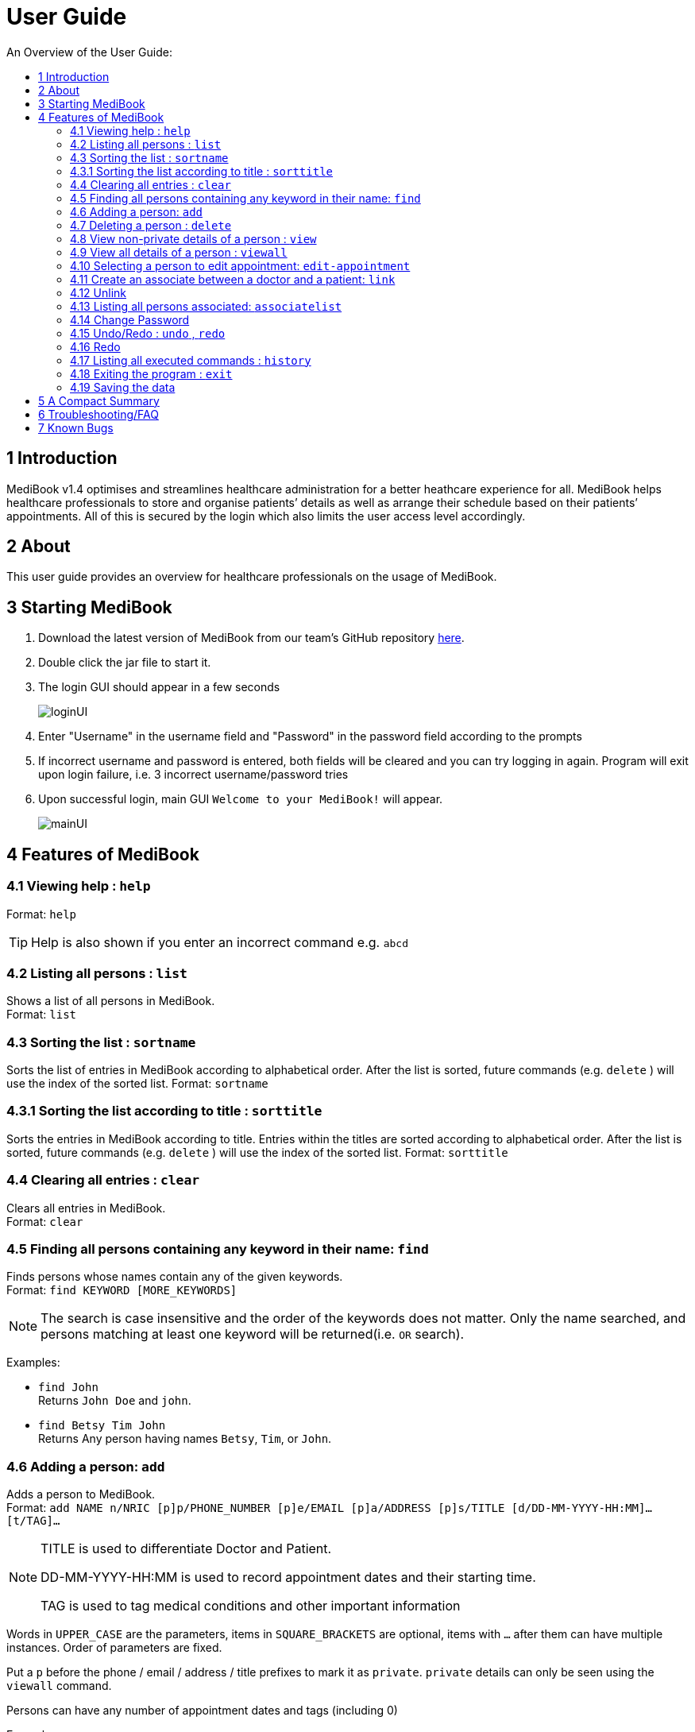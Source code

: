 ﻿= User Guide
:site-section: UserGuide
:toc:
:toc-title: An Overview of the User Guide:
:imagesDir: images
:stylesDir: stylesheets
ifdef::env-github[]
:tip-caption: :bulb:
:note-caption: :information_source:
endif::[]

== 1 Introduction
MediBook v1.4 optimises and streamlines healthcare administration for a better heathcare experience for all.
MediBook helps healthcare professionals to store and organise patients’ details as well as arrange their schedule
based on their patients’ appointments.
All of this is secured by the login which also limits the user access level accordingly.

== 2 About
This user guide provides an overview for healthcare professionals on the usage of MediBook.

== 3 Starting MediBook

. Download the latest version of MediBook from our team's GitHub repository link:https://github.com/CS2113-AY1819S1-F10-2/main/releases[here].
. Double click the jar file to start it.
. The login GUI should appear in a few seconds
+
image::loginUI.png[]
. Enter "Username" in the username field and "Password" in the password field according to the prompts
. If incorrect username and password is entered, both fields will be cleared and you can try logging in again.
Program will exit upon login failure, i.e. 3 incorrect username/password tries
. Upon successful login, main GUI `Welcome to your MediBook!` will appear.
+
image::mainUI.png[]

== 4 Features of MediBook

=== 4.1 Viewing help : `help`

Format: `help`

[TIP]
====
Help is also shown if you enter an incorrect command e.g. `abcd`
====

=== 4.2 Listing all persons : `list`

Shows a list of all persons in MediBook. +
Format: `list`

=== 4.3 Sorting the list : `sortname`

Sorts the list of entries in MediBook according to alphabetical order.
After the list is sorted, future commands (e.g. `delete` ) will use the index of the sorted list.
Format: `sortname`

=== 4.3.1 Sorting the list according to title : `sorttitle`

Sorts the entries in MediBook according to title.
Entries within the titles are sorted according to alphabetical order.
After the list is sorted, future commands (e.g. `delete` ) will use the index of the sorted list.
Format: `sorttitle`


=== 4.4 Clearing all entries : `clear`

Clears all entries in MediBook. +
Format: `clear`

=== 4.5 Finding all persons containing any keyword in their name: `find`

Finds persons whose names contain any of the given keywords. +
Format: `find KEYWORD [MORE_KEYWORDS]`

[NOTE]
====
The search is case insensitive and the order of the keywords does not matter. Only the name searched,
and persons matching at least one keyword will be returned(i.e. `OR` search).
====

Examples:

* `find John` +
Returns `John Doe` and `john`.

* `find Betsy Tim John` +
Returns Any person having names `Betsy`, `Tim`, or `John`.

=== 4.6 Adding a person: `add`

Adds a person to MediBook. +
Format: `add NAME n/NRIC [p]p/PHONE_NUMBER [p]e/EMAIL [p]a/ADDRESS [p]s/TITLE [d/DD-MM-YYYY-HH:MM]... [t/TAG]...`

[NOTE]
====
TITLE is used to differentiate Doctor and Patient.

DD-MM-YYYY-HH:MM is used to record appointment dates and their starting time.

TAG is used to tag medical conditions and other important information
====

****
Words in `UPPER_CASE` are the parameters, items in `SQUARE_BRACKETS` are optional,
items with `...` after them can have multiple instances. Order of parameters are fixed.

Put a `p` before the phone / email / address / title prefixes to mark it as `private`. `private` details can only
be seen using the `viewall` command.

Persons can have any number of appointment dates and tags (including 0)
****

Examples:

* `add John Doe n/S1239875U p/98765432 e/johnd@gmail.com a/311, Clementi Ave 2, #02-25 s/Patient d/01-01-2019-13:00 d/09-11-2018-14:00 t/hasDiabetesType2 t/onInsulinTherapy`
* `add Betsy Crowe n/S7654321T pp/1234567 e/betsycrowe@gmail.com pa/Newgate Prison s/Doctor`

=== 4.7 Deleting a person : `delete`

Deletes the specified person from MediBook. +
Format: `delete INDEX`

****
Deletes the person at the specified `INDEX`.
The index refers to the index number shown in the most recent listing.

Hence, there is a need to `list` or `find` at least once
in the session for `delete` can have an index reference to delete.
****

Examples:

* `list` +
`delete 2` +
Deletes the 2nd person in MediBook.

* `find Betsy` +
`delete 1` +
Deletes the 1st person in the results of the `find` command.

=== 4.8 View non-private details of a person : `view`

Displays the non-private details of the specified person. +
Format: `view INDEX`

****
Views the person at the specified `INDEX`.
The index refers to the index number shown in the most recent listing.

Similar to `delete`, it requires `list` or `find` command to be called at least
 once in the session for an index reference to `view`.
****

Examples:

* `list` +
`view 2` +
Views the 2nd person in MediBook.

* `find Betsy` +
`view 1` +
Views the 1st person in the results of the `find` command.

=== 4.9 View all details of a person : `viewall`

Displays all details (including private details) of the specified person. +
Format: `viewall INDEX`

****
Views all details of the person at the specified `INDEX`.
The index refers to the index number shown in the most recent listing.

Similar to `view` and `delete`, it requires `list` or `find` command to be
 called at least once in the session for an index reference to `viewall`.
****

Examples:

* `list` +
`viewall 2` +
Views all details of the 2nd person in MediBook.

* `find Betsy` +
`viewall 1` +
Views all details of the 1st person in the results of the `find` command.


=== 4.10 Selecting a person to edit appointment: `edit-appointment`

Selects the person to edit appointment. +
Format: 'edit-appointment INDEX'

****
Access to the appointment of the person at the specified `INDEX`.
The index refers to the index number shown in the most recent listing.


Similar to `viewall`, `view` and `delete`, it requires `list` or `find` command to be called
 at least once in the session for an index reference to `edit-appointment`.

Once access, edits can be done repeated to the selected person's appoinments until user exits the
 edit-appointment session as detailed in 4.9.5.
****

Examples:
* `list` +
`edit-appointment 2` +
Access to the 2nd person in MediBook.

* `find Betsy` +
`edit-appointment 1` +
Access to the 1st person in the results of the `find` command.

==== 4.10.1 Viewing help : `help`

Shows the help screen for the edit-appointment session. +
Format: `help`

[TIP]
====
Help is also shown if you enter an incorrect command e.g. `abcd`
====

==== 4.10.2 Listing the appointment of the selected person: `list`

Shows a list of all appointment of the selected person in MediBook. +
Format: `list`

==== 4.10.3 Adding appointment to the selected person: `add`

Adds appointments to the selected person in MediBook. +
Format: `add DD-MM-YYYY-HH:MM...`

****
`...` indicated that there can have multiple appointment.

Appointments that are already reorded (and duplicates) would not be added.
****

Examples:

* `add 01-01-2019-13:00`
* `add 01-01-2019-13:00 02-01-2019-14:00 03-01-2019-15:00`


==== 4.10.4 Deleting appointment of the selected person: `delete`

Deletes appointments from the selected person in MediBook. +
Format: `delete DD-MM-YYY-HH:MM...`

****
`...` indicated that there can have multiple appointment.
****

Examples:

* `delete 01-01-2019-13:00`
* `delete 01-01-2019-13:00 02-01-2019-14:00 03-01-2019-15:00`

==== 4.10.5 Exiting the edit-appointment session: `done`

Exits the edit-appointment session. +
Format: `done`

=== 4.11 Create an associate between a doctor and a patient: `link`

Create an association between person specified at INDEX1 and the person specified at INDEX2  +
Format: `link INDEX1 INDEX2`

****
Links the person at the specified `INDEX1` with the person at the specified `INDEX2`.
One of them must be a doctor and the other one must be a patient
The index refers to the index number shown in the most recent listing.
****

[NOTE]
====
Similar to viewall, view and delete, it requires list or find command to be called at least once in the session for an index reference to edit-appointment.
====

Examples:

* `list` +
`link 1 2` +
Associate the 1st person with the 2nd person in MediBook.

=== 4.12 Unlink

=== 4.13 Listing all persons associated: `associatelist`

Shows a list of all persons associated with the specified person  +
Format: `associatelist INDEX`

****
Show the people associate with the person at the specified `INDEX`.
The index refers to the index number shown in the most recent listing.
****

[NOTE]
====
Similar to viewall, view and delete, it requires list or find command to be called at least once in the session for an index reference to edit-appointment.
====

Examples:

* `list` +
`associatelist 2` +
Views all persons associated with the 2nd person in MediBook.

=== 4.14 Change Password

=== 4.15 Undo/Redo : `undo` , `redo`

`Undo` reverts the last command made. `Redo` reverts specifically the last undo command made when applicable. +
Format: `undo` +
Format: `redo`

****
Commands are undo-able if they make changes to the data and are made within the browsing session.
Commands are redo-able if undo are made without other commands called.
This two commands are especially useful when an erroneous command, such as delete, is made which causes change to the data.
****

[NOTE]
====
Redo commands are only available after undo command(s) are made.
However, once a change is made after an undo, a redo to previous changes that are undone is no longer possible.
====

Examples:

* `list` +
`delete 2` +
Deletes the 2nd person in MediBook. +
`undo` +
Undo the deletion of the deleted person. +
`redo` +
Redo the deletion of 2nd person in MediBook.

* `find Betsy` +
`delete 1` +
Deletes the 1st person in the results of the `find` command. +
`undo` +
Undo the deletion of the deleted person. +
`redo` +
Redo the deletion of 1st person in the results of the `find` command.


[NOTE]
====
Undo/Redo command currently is only implemented for `add`/`delete`/`clear`/`link` as other commands that make changes to the data might be incomplete
====

=== 4.16 Redo

=== 4.17 Listing all executed commands : `history`

Shows a list of all executed commands in the current session. +
Format: `history`


[NOTE]
====
As some commands are incomplete, they might not be be reflected in `history` even though they are executed.
If you encounter this, please feel free to let us know. Thank you!
====

=== 4.18 Exiting the program : `exit`

Exits the program. +
Format: `exit`

=== 4.19 Saving the data

MediBook data is saved in the hard disk automatically after any command that changes the data. As such, there is no
 need to save the data manually. Data is saved in a file called addressbook.txt in the project root folder.

However, the history of commands made are only available within the browsing session and would no longer be available
 after typing the exit command or the program is closed. Undo and Redo commands are also only applicable within the browsing session.

== 5 A Compact Summary

* `help` : Shows the help screen
* `list` : Shows a list of all persons in MediBook.
* `sortname` : Sorts according to name and lists all.
* `sorttitle` : Sorts according to title and lists all.
* `clear` : Clear all entries in MediBook
* `find` : Finds persons whose names contain any of the given keywords
* `add` : Adds a person into MediBook
* `delete` : Delete a person in MediBook
* `view` : View the information of a person in MediBook
* `viewall` : View all information of a person in MediBook
* `edit-appointment` : Selects a person to edit his/her appointment dates
** `help` : Shows the help screen for the edit-appointment session
** `list` : Shows the list of all appointments for the selected persons
** `add` : Add appointment dates
** `delete` : Delete the appointment dates
** `done` : Exit the edit-appointment session
* `link` : Create an associate between a doctor and a patient
* `unlink`
* `associatelist` : List all persons associated
* `change password`
* `undo` : Undo a change made previously
* `redo` : Redo a change that was undone
* `history` : Shows a list of all executed commands
* `exit` : Exits the program

== 6 Troubleshooting/FAQ

[width="100%",cols="32%,<33%,<35%",options="header",]
|===========================================================================================================================================
|Error Message |Probable Reason |Remedy
|At Login: Maximum login attempts attempted. Please try again later |You have attempted to login unsuccessfully in successive tries |Please wait for 5 mins before trying again. If urgent access is needed, please contact the system administrator for your hospital
|===========================================================================================================================================

== 7 Known Bugs

* `undo` command might show the error message "An error has occurred with the undo command"
** if you encounter this, please let us know the steps that leads up to that point so we can replicate it